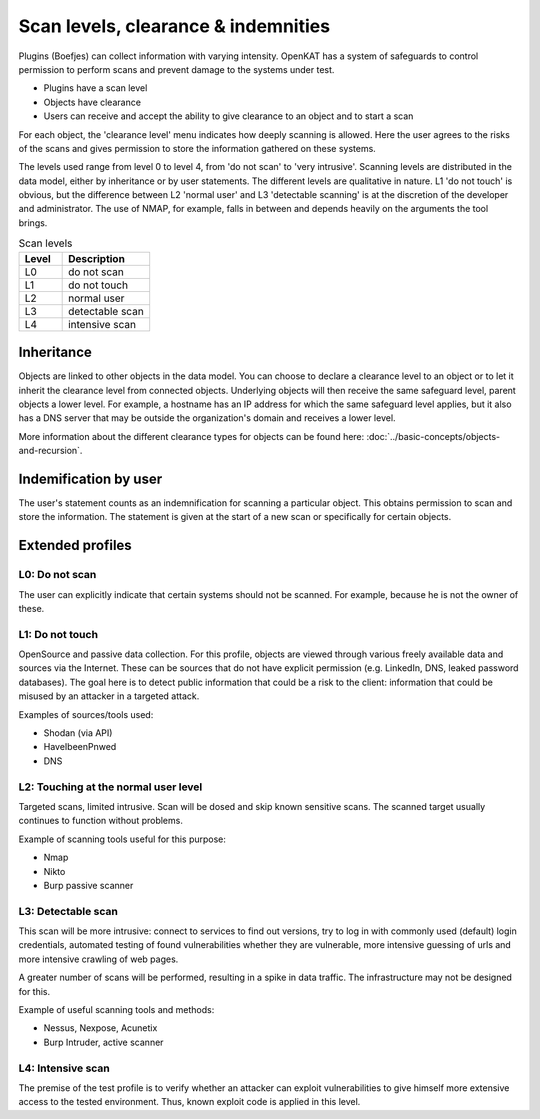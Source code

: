 .. _scan-levels-clearance-indemnities:

Scan levels, clearance & indemnities
====================================

Plugins (Boefjes) can collect information with varying intensity. OpenKAT has a system of safeguards to control permission to perform scans and prevent damage to the systems under test.

* Plugins have a scan level
* Objects have clearance
* Users can receive and accept the ability to give clearance to an object and to start a scan

For each object, the 'clearance level' menu indicates how deeply scanning is allowed. Here the user agrees to the risks of the scans and gives permission to store the information gathered on these systems.

The levels used range from level 0 to level 4, from 'do not scan' to 'very intrusive'. Scanning levels are distributed in the data model, either by inheritance or by user statements. The different levels are qualitative in nature. L1 'do not touch' is obvious, but the difference between L2 'normal user' and L3 'detectable scanning' is at the discretion of the developer and administrator. The use of NMAP, for example, falls in between and depends heavily on the arguments the tool brings.

.. list-table:: Scan levels
   :widths: 25 50
   :header-rows: 1

   * - Level
     - Description
   * - L0
     - do not scan
   * - L1
     - do not touch
   * - L2
     - normal user
   * - L3
     - detectable scan
   * - L4
     - intensive scan


Inheritance
-----------
Objects are linked to other objects in the data model.
You can choose to declare a clearance level to an object or to let it inherit the clearance level from connected objects.
Underlying objects will then receive the same safeguard level, parent objects a lower level.
For example, a hostname has an IP address for which the same safeguard level applies, but it also has a DNS server that may be outside the organization's domain and receives a lower level.

More information about the different clearance types for objects can be found here: :doc:`../basic-concepts/objects-and-recursion`.

Indemification by user
----------------------
The user's statement counts as an indemnification for scanning a particular object.
This obtains permission to scan and store the information.
The statement is given at the start of a new scan or specifically for certain objects.

Extended profiles
-----------------

L0: Do not scan
***************
The user can explicitly indicate that certain systems should not be scanned. For example, because he is not the owner of these.

L1: Do not touch
****************
OpenSource and passive data collection. For this profile, objects are viewed through various freely available data and sources via the Internet.
These can be sources that do not have explicit permission (e.g. LinkedIn, DNS, leaked password databases).
The goal here is to detect public information that could be a risk to the client: information that could be misused by an attacker in a targeted attack.

Examples of sources/tools used:

- Shodan (via API)
- HaveIbeenPnwed
- DNS

L2: Touching at the normal user level
*************************************
Targeted scans, limited intrusive. Scan will be dosed and skip known sensitive scans.
The scanned target usually continues to function without problems.

Example of scanning tools useful for this purpose:

- Nmap
- Nikto
- Burp passive scanner

L3: Detectable scan
*******************
This scan will be more intrusive: connect to services to find out versions, try to log in with commonly used (default) login credentials,
automated testing of found vulnerabilities whether they are vulnerable, more intensive guessing of urls and more intensive crawling of web pages.

A greater number of scans will be performed, resulting in a spike in data traffic. The infrastructure may not be designed for this.

Example of useful scanning tools and methods:

- Nessus, Nexpose, Acunetix
- Burp Intruder, active scanner

L4: Intensive scan
******************
The premise of the test profile is to verify whether an attacker can exploit vulnerabilities to give himself
more extensive access to the tested environment. Thus, known exploit code is applied in this level.
